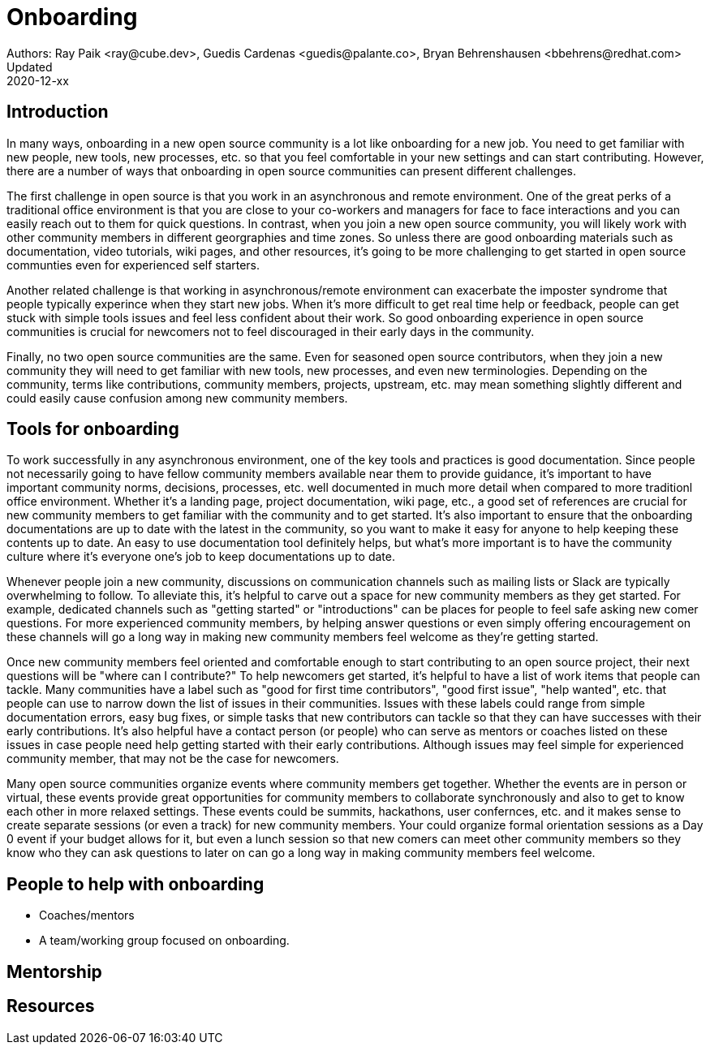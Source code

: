 = Onboarding
Authors: Ray Paik <ray@cube.dev>, Guedis Cardenas <guedis@palante.co>, Bryan Behrenshausen <bbehrens@redhat.com>
Updated: 2020-12-xx

== Introduction

In many ways, onboarding in a new open source community is a lot like onboarding for a new job. You need to get familiar with new people, new tools, new processes, etc. so that you feel comfortable in your new settings and can start contributing. However, there are a number of ways that onboarding in open source communities can present different challenges. 

The first challenge in open source is that you work in an asynchronous and remote environment. One of the great perks of a traditional office environment is that you  are close to your co-workers and managers for face to face interactions and you can easily reach out to them for quick questions. In contrast, when you join a new open source community, you will likely work with other community members in different georgraphies and time zones. So unless there are good onboarding materials such as documentation, video tutorials, wiki pages, and other resources, it's going to be more challenging to get started in open source communties even for experienced self starters. 

Another related challenge is that working in asynchronous/remote environment can exacerbate the imposter syndrome that people typically experince when they start new jobs. When it's more difficult to get real time help or feedback, people can get stuck with simple tools issues and feel less confident about their work. So good onboarding experience in open source communities is crucial for newcomers not to feel discouraged in their early days in the community. 

Finally, no two open source communities are the same. Even for seasoned open source contributors, when they join a new community they will need to get familiar with new tools, new processes, and even new terminologies. Depending on the community, terms like contributions, community members, projects, upstream, etc. may mean something slightly different and could easily cause confusion among new community members.   


== Tools for onboarding

To work successfully in any asynchronous environment, one of the key tools and practices is good documentation. Since people not necessarily going to have fellow community members available near them to provide guidance, it's important to have important community norms, decisions, processes, etc. well documented in much more detail when compared to more traditionl office environment. Whether it's a landing page, project documentation, wiki page, etc., a good set of references are crucial for new community members to get familiar with the community and to get started. It's also important to ensure that the onboarding documentations are up to date with the latest in the community, so you want to make it easy for anyone to help keeping these contents up to date. An easy to use documentation tool definitely helps, but what's more important is to have the community culture where it's everyone one's job to keep documentations up to date. 

Whenever people join a new community, discussions on communication channels such as mailing lists or Slack are typically overwhelming to follow. To alleviate this, it's helpful to carve out a space for new community members as they get started. For example, dedicated channels such as "getting started" or "introductions" can be places for people to feel safe asking new comer questions. For more experienced community members, by helping answer questions or even simply offering encouragement on these channels will go a long way in making new community members feel welcome as they're getting started.  

Once new community members feel oriented and comfortable enough to start contributing to an open source project, their next questions will be "where can I contribute?" To help newcomers get started, it's helpful to have a list of work items that people can tackle. Many communities have a label such as "good for first time contributors", "good first issue", "help wanted", etc. that people can use to narrow down the list of issues in their communities. Issues with these labels could range from simple documentation errors, easy bug fixes, or simple tasks that new contributors can tackle so that they can have successes with their early contributions. It's also helpful have a contact person (or people) who can serve as mentors or coaches listed on these issues in case people need help getting started with their early contributions. Although issues may feel simple for experienced community member, that may not be the case for newcomers. 

Many open source communities organize events where community members get together. Whether the events are in person or virtual, these events provide great opportunities for community members to collaborate synchronously and also to get to know each other in more relaxed settings. These events could be summits, hackathons, user confernces, etc. and it makes sense to create separate sessions (or even a track) for new community members. Your could organize formal orientation sessions as a Day 0 event if your budget allows for it, but even a lunch session so that new comers can meet other community members so they know who they can ask questions to later on can go a long way in making community members feel welcome.

== People to help with onboarding

* Coaches/mentors
* A team/working group focused on onboarding.

== Mentorship



== Resources
